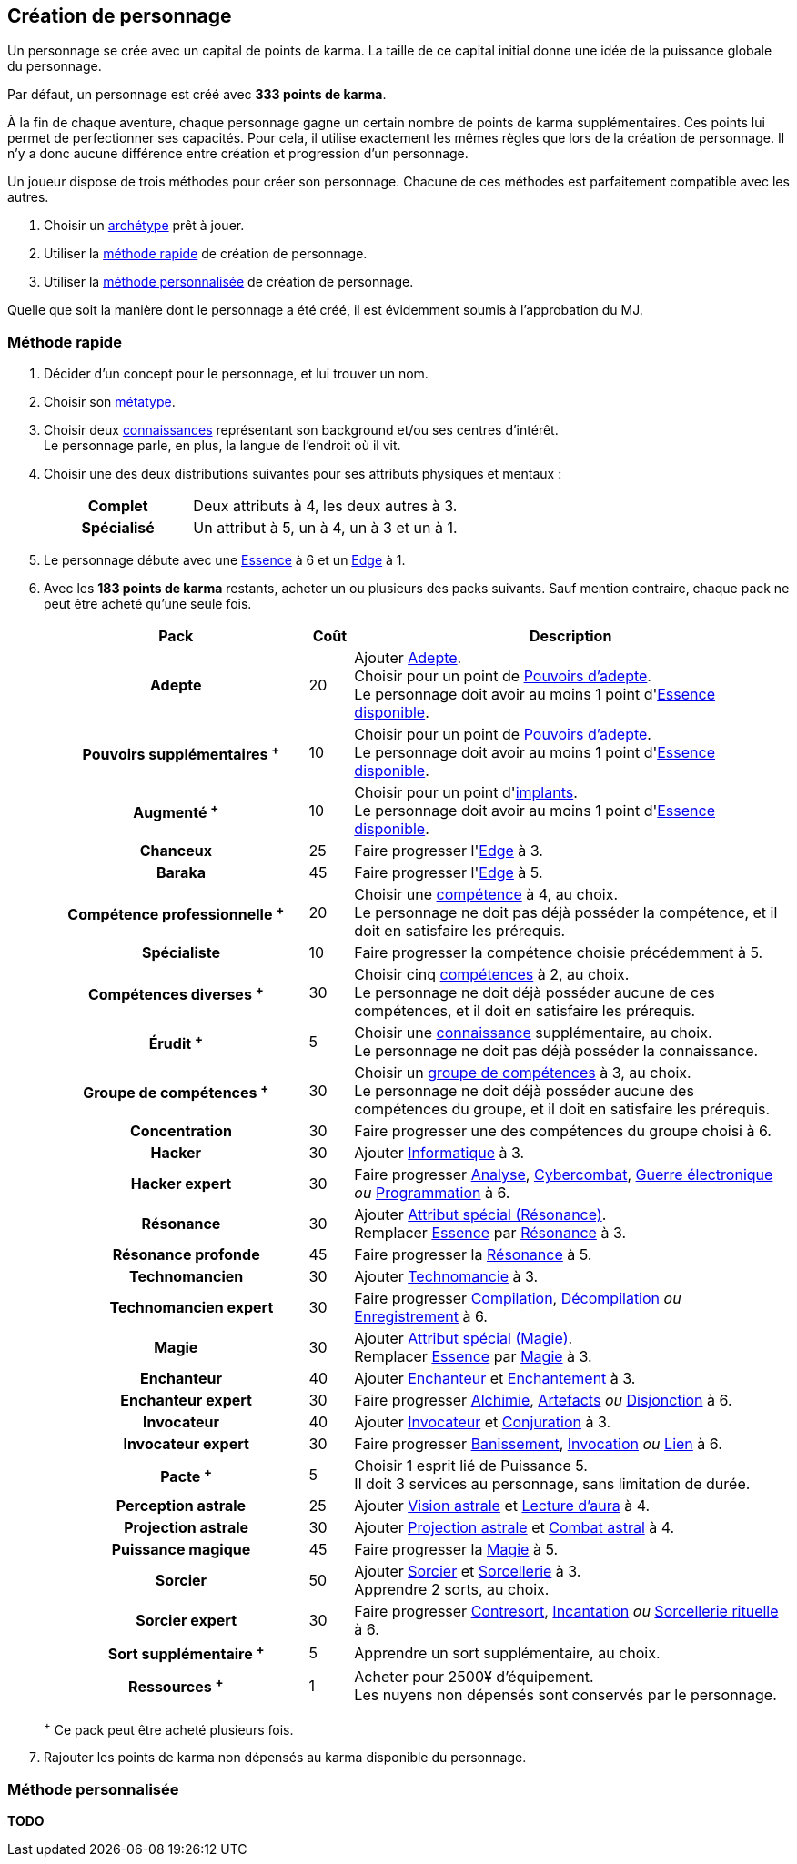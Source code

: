 [[character_creation]]
== Création de personnage

Un personnage se crée avec un capital de points de karma.
La taille de ce capital initial donne une idée de la puissance globale du personnage.

Par défaut, un personnage est créé avec *333 points de karma*.

À la fin de chaque aventure, chaque personnage gagne un certain nombre de points de karma supplémentaires.
Ces points lui permet de perfectionner ses capacités.
Pour cela, il utilise exactement les mêmes règles que lors de la création de personnage.
Il n'y a donc aucune différence entre création et progression d'un personnage.

Un joueur dispose de trois méthodes pour créer son personnage.
Chacune de ces méthodes est parfaitement compatible avec les autres.

. Choisir un <<archetypes,archétype>> prêt à jouer.
. Utiliser la <<chargen_fast,méthode rapide>> de création de personnage.
. Utiliser la <<chargen_full,méthode personnalisée>> de création de personnage.

Quelle que soit la manière dont le personnage a été créé, il est évidemment soumis à l'approbation du MJ.



[[chargen_fast]]
=== Méthode rapide

. Décider d'un concept pour le personnage, et lui trouver un nom.
. Choisir son <<chapter_metatypes,métatype>>.
. Choisir deux <<knowledges,connaissances>> représentant son background et/ou ses centres d'intérêt. +
  Le personnage parle, en plus, la langue de l'endroit où il vit.
. Choisir une des deux distributions suivantes pour ses attributs physiques et mentaux :
+
[cols="6,11"]
|===
h|Complet     |Deux attributs à 4, les deux autres à 3.
h|Spécialisé  |Un attribut à 5, un à 4, un à 3 et un à 1.
|===
. Le personnage débute avec une <<attribute_essence,Essence>> à 6 et un <<attribute_edge,Edge>> à 1.
. Avec les *183 points de karma* restants, acheter un ou plusieurs des packs suivants.
  Sauf mention contraire, chaque pack ne peut être acheté qu'une seule fois.
+
[options="header", cols=".^6,^1,10"]
|===
|Pack |Coût |Description

h|Adepte
| 20
| Ajouter <<quality_adepte,Adepte>>. +
  Choisir pour un point de <<adept_powers,Pouvoirs d'adepte>>. +
  Le personnage doit avoir au moins 1 point d'<<attribute_essence,Essence>> <<chapter_augmentation,disponible>>.

h|{nbsp}{nbsp}{nbsp}Pouvoirs supplémentaires ^+^
| 10
| Choisir pour un point de <<adept_powers,Pouvoirs d'adepte>>. +
  Le personnage doit avoir au moins 1 point d'<<attribute_essence,Essence>> <<chapter_augmentation,disponible>>.

h|Augmenté ^+^
| 10
| Choisir pour un point d'<<augmentation_generic,implants>>. +
  Le personnage doit avoir au moins 1 point d'<<attribute_essence,Essence>> <<chapter_augmentation,disponible>>.

h|Chanceux
| 25
| Faire progresser l'<<attribute_edge,Edge>> à 3.

h|{nbsp}{nbsp}{nbsp}Baraka
| 45
| Faire progresser l'<<attribute_edge,Edge>> à 5.

h|Compétence professionnelle ^+^
| 20
| Choisir une <<skillgroups,compétence>> à 4, au choix. +
  Le personnage ne doit pas déjà posséder la compétence, et il doit en satisfaire les prérequis.

h|{nbsp}{nbsp}{nbsp}Spécialiste
| 10
| Faire progresser la compétence choisie précédemment à 5.

h|Compétences diverses ^+^
| 30
| Choisir cinq <<skillgroups,compétences>> à 2, au choix. +
  Le personnage ne doit déjà posséder aucune de ces compétences, et il doit en satisfaire les prérequis.

h|Érudit ^+^
| 5
| Choisir une <<knowledges,connaissance>> supplémentaire, au choix. +
  Le personnage ne doit pas déjà posséder la connaissance.

h|Groupe de compétences ^+^
| 30
| Choisir un <<skillgroups,groupe de compétences>> à 3, au choix. +
  Le personnage ne doit déjà posséder aucune des compétences du groupe, et il doit en satisfaire les prérequis.

h|{nbsp}{nbsp}{nbsp}Concentration
| 30
| Faire progresser une des compétences du groupe choisi à 6.

h|Hacker
| 30
| Ajouter <<skill_group_cracking,Informatique>> à 3.

h|{nbsp}{nbsp}{nbsp}Hacker expert
| 30
| Faire progresser <<skill_computer,Analyse>>, <<skill_cybercombat,Cybercombat>>, <<skill_electronic_warfare,Guerre électronique>> _ou_ <<skill_software,Programmation>> à 6.

h|{nbsp}{nbsp}{nbsp}Résonance
| 30
| Ajouter <<quality_special_attribute,Attribut spécial (Résonance)>>. +
  Remplacer <<attribute_essence,Essence>> par <<attribute_resonance,Résonance>> à 3.

h|{nbsp}{nbsp}{nbsp}{nbsp}{nbsp}{nbsp}Résonance profonde
| 45
| Faire progresser la <<attribute_resonance,Résonance>> à 5.

h|{nbsp}{nbsp}{nbsp}{nbsp}{nbsp}{nbsp}Technomancien
| 30
| Ajouter <<skill_group_tasking,Technomancie>> à 3.

h|{nbsp}{nbsp}{nbsp}{nbsp}{nbsp}{nbsp}{nbsp}{nbsp}{nbsp}Technomancien expert
| 30
| Faire progresser <<skill_compiling,Compilation>>, <<skill_decompiling,Décompilation>> _ou_ <<skill_registering,Enregistrement>> à 6.

h|Magie
| 30
| Ajouter <<quality_special_attribute,Attribut spécial (Magie)>>. +
  Remplacer <<attribute_essence,Essence>> par <<attribute_magic,Magie>> à 3.

h|{nbsp}{nbsp}{nbsp}Enchanteur
| 40
| Ajouter <<quality_enchanter,Enchanteur>> et <<skill_group_enchanting,Enchantement>> à 3.

h|{nbsp}{nbsp}{nbsp}{nbsp}{nbsp}{nbsp}Enchanteur expert
| 30
| Faire progresser <<skill_alchemy,Alchimie>>, <<skill_artificing,Artefacts>> _ou_ <<skill_disenchanting,Disjonction>> à 6.

h|{nbsp}{nbsp}{nbsp}Invocateur
| 40
| Ajouter <<quality_conjurer,Invocateur>> et <<skill_group_conjuring,Conjuration>> à 3.

h|{nbsp}{nbsp}{nbsp}{nbsp}{nbsp}{nbsp}Invocateur expert
| 30
| Faire progresser <<skill_banishing,Banissement>>, <<skill_summoning,Invocation>> _ou_ <<skill_binding,Lien>> à 6.

h|{nbsp}{nbsp}{nbsp}{nbsp}{nbsp}{nbsp}Pacte ^+^
| 5
| Choisir 1 esprit lié de Puissance 5. +
  Il doit 3 services au personnage, sans limitation de durée.

h|{nbsp}{nbsp}{nbsp}Perception astrale
| 25
| Ajouter <<quality_vision_astral,Vision astrale>> et <<skill_assensing,Lecture d'aura>> à 4.

h|{nbsp}{nbsp}{nbsp}{nbsp}{nbsp}{nbsp}Projection astrale
| 30
| Ajouter <<quality_astral_projection,Projection astrale>> et <<skill_astral_combat,Combat astral>> à 4.

h|{nbsp}{nbsp}{nbsp}Puissance magique
| 45
| Faire progresser la <<attribute_magic,Magie>> à 5.

h|{nbsp}{nbsp}{nbsp}Sorcier
| 50
| Ajouter <<quality_sorcerer,Sorcier>> et <<skill_group_sorcery,Sorcellerie>> à 3. +
  Apprendre 2 sorts, au choix.

h|{nbsp}{nbsp}{nbsp}{nbsp}{nbsp}{nbsp}Sorcier expert
| 30
| Faire progresser <<skill_counterspelling,Contresort>>, <<skill_spellcasting,Incantation>> _ou_ <<skill_rituals,Sorcellerie rituelle>> à 6.

h|{nbsp}{nbsp}{nbsp}{nbsp}{nbsp}{nbsp}Sort supplémentaire ^+^
| 5
| Apprendre un sort supplémentaire, au choix.

h|Ressources ^+^
| 1
| Acheter pour 2500¥ d'équipement. +
  Les nuyens non dépensés sont conservés par le personnage.

|===
^+^ Ce pack peut être acheté plusieurs fois.
. Rajouter les points de karma non dépensés au karma disponible du personnage.



[[chargen_full]]
=== Méthode personnalisée

*TODO*
